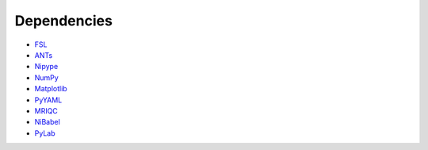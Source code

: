 Dependencies
------------

- `FSL <http://fsl.fmrib.ox.ac.uk/fsl/fslwiki/>`_
- `ANTs <http://stnava.github.io/ANTs/>`_
- `Nipype <http://nipy.org/nipype/>`_
- `NumPy <http://www.numpy.org/>`_
- `Matplotlib <http://matplotlib.org/>`_
- `PyYAML <http://pyyaml.org/>`_
- `MRIQC <https://github.com/poldracklab/mriqc>`_
- `NiBabel <http://nipy.org/nibabel/>`_
- `PyLab <http://scipy.github.io/old-wiki/pages/PyLab>`_
